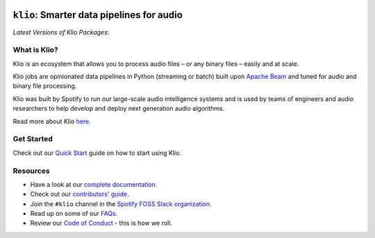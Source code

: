 .. image:: docs/src/_static/images/logo_small.png
    :alt: Klio Logo

==========================================
``klio``: Smarter data pipelines for audio
==========================================

.. image:: https://img.shields.io/badge/License-Apache%202.0-blue.svg
    :target: https://opensource.org/licenses/Apache-2.0
    :alt: Apache Licensed

.. image:: https://readthedocs.org/projects/klio/badge/?version=latest
    :target: https://docs.klio.io/en/latest/?badge=latest
    :alt: Documentation Status

.. image:: https://slackin.spotify.com/badge.svg
   :target: https://slackin.spotify.com
   :alt: Join the #klio channel in Spotify FOSS Slack

| *Latest Versions of Klio Packages:*

.. image:: https://img.shields.io/pypi/v/klio-cli?color=%2300aa55&label=klio-cli
   :target: https://pypi.org/project/klio-cli
   :alt: Latest version of klio-cli on PyPI

.. image:: https://img.shields.io/pypi/v/klio?color=%2300aa55&label=klio
   :target: https://pypi.org/project/klio
   :alt: Latest version of klio on PyPI

.. image:: https://img.shields.io/pypi/v/klio-exec?color=%2300aa55&label=klio-exec
   :target: https://pypi.org/project/klio-exec
   :alt: Latest version of klio-exec on PyPI

.. image:: https://img.shields.io/pypi/v/klio-audio?color=%2300aa55&label=klio-audio
   :target: https://pypi.org/project/klio-audio
   :alt: Latest version of klio-audio on PyPI

.. image:: https://img.shields.io/pypi/v/klio-core?color=%2300aa55&label=klio-core
   :target: https://pypi.org/project/klio-core
   :alt: Latest version of klio-core on PyPI


.. defining roles used here so that github & PyPI project page ignores them when rendering the README.

.. start-long-desc

.. role:: violetemph


What is Klio?
-------------

.. start-intro

Klio is an :violetemph:`ecosystem` that allows you to process audio files – or any binary files – easily and at scale.

Klio jobs are :violetemph:`opinionated` data pipelines in Python (streaming or batch) built upon `Apache Beam <https://beam.apache.org/>`_ and tuned for audio and binary file processing.

Klio was built by Spotify to run our large-scale :violetemph:`audio intelligence systems` and is used by teams of engineers and audio researchers to help develop and deploy next generation audio algorithms.

.. end-intro

Read more about Klio `here <https://docs.klio.io/en/latest/userguide/index.html>`_.

Get Started
-----------

Check out our `Quick Start <https://docs.klio.io/en/latest/quickstart/index.html>`_ guide on how to start using Klio.


Resources
---------

.. start-resources

* Have a look at our `complete documentation <https://docs.klio.io/en/latest/index.html>`_.
* Check out our `contributors' guide <https://docs.klio.io/en/latest/contributors.html>`_.
* Join the ``#klio`` channel in the `Spotify FOSS Slack organization <https://slackin.spotify.com>`_.
* Read up on some of our `FAQs <https://docs.klio.io/en/latest/faqs/index.html>`_.
* Review our `Code of Conduct <https://github.com/spotify/klio/blob/master/CODE_OF_CONDUCT.rst>`_ - this is how we roll.

.. end-resources
